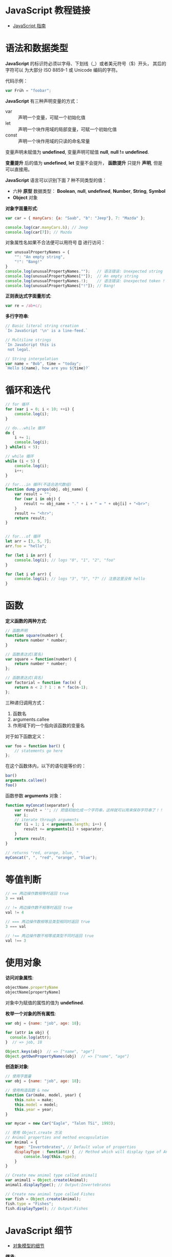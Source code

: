 * JavaScript 教程链接
  + [[https://developer.mozilla.org/zh-CN/docs/Web/JavaScript/Guide][JavaScript 指南]]

* 语法和数据类型
  *JavaScript* 的标识符必须以字母、下划线（_）或者美元符号（$）开头， 其后的字符可以
  为大部分 ISO 8859-1 或 Unicode 编码的字符。

  代码示例：
  #+BEGIN_SRC javascript
    var Früh = "foobar";
  #+END_SRC

  *JavaScript* 有三种声明变量的方式：
  + var :: 声明一个变量，可赋一个初始化值
  + let :: 声明一个块作用域的局部变量，可赋一个初始化值
  + const :: 声明一个块作用域的只读的命名常量

  变量声明未赋值为 *undefined*, 变量声明可赋值 *null*, *null != undefined*.

  *变量提升* 后的值为 *undefined*, *let* 变量不会提升， *函数提升* 只提升 *声明*, 但是可以直接用。

  *JavaScript* 语言可以识别下面 7 种不同类型的值：
  + 六种 *原型* 数据类型： *Boolean*, *null*, *undefined*, *Number*, *String*, *Symbol*
  + *Object* 对象

  *对象字面量形式*:
  #+BEGIN_SRC javascript
    var car = { manyCars: {a: "Saab", "b": "Jeep"}, 7: "Mazda" };

    console.log(car.manyCars.b); // Jeep
    console.log(car[7]); // Mazda
  #+END_SRC

  对象属性名如果不合法便可以用符号 *[]* 进行访问：
  #+BEGIN_SRC javascript
    var unusualPropertyNames = {
        "": "An empty string",
        "!": "Bang!"
    }
    console.log(unusualPropertyNames."");   // 语法错误: Unexpected string
    console.log(unusualPropertyNames[""]);  // An empty string
    console.log(unusualPropertyNames.!);    // 语法错误: Unexpected token !
    console.log(unusualPropertyNames["!"]); // Bang!
  #+END_SRC

  *正则表达式字面量形式*:
  #+BEGIN_SRC javascript
    var re = /ab+c/;
  #+END_SRC

  *多行字符串*:
  #+BEGIN_SRC javascript
    // Basic literal string creation
    `In JavaScript '\n' is a line-feed.`

    // Multiline strings
    `In JavaScript this is
     not legal.`

    // String interpolation
    var name = "Bob", time = "today";
    `Hello ${name}, how are you ${time}?`
  #+END_SRC

* 循环和迭代 
  #+BEGIN_SRC javascript
    // for 循环
    for (var i = 0; i < 10; ++i) {
        console.log(i);
    }

    // do...while 循环
    do {
        i += 1;
        console.log(i);
    } while(i < 5);

    // while 循环
    while (i < 5) {
        console.log(i);
        i++;
    }

    // for...in 循环(不适合迭代数组)
    function dump_props(obj, obj_name) {
        var result = "";
        for (var i in obj) {
            result += obj_name + "." + i + " = " + obj[i] + "<br>";
        }
        result += "<hr>";
        return result;
    }


    // for...of 循环
    let arr = [3, 5, 7];
    arr.foo = "hello";

    for (let i in arr) {
        console.log(i); // logs "0", "1", "2", "foo"
    }

    for (let i of arr) {
        console.log(i); // logs "3", "5", "7" // 注意这里没有 hello
    }
  #+END_SRC

* 函数
  *定义函数的两种方式*:
  #+BEGIN_SRC javascript
    // 函数声明
    function square(number) {
        return number * number;
    }

    // 函数表达式(匿名)
    var square = function(number) {
        return number * number;
    };

    // 函数表达式(具名)
    var factorial = function fac(n) {
        return n < 2 ? 1 : n * fac(n-1);
    };
  #+END_SRC

  三种递归调用方式：
  1. 函数名
  2. arguments.callee
  3. 作用域下的一个指向该函数的变量名

  对于如下函数定义：
  #+BEGIN_SRC javascript
    var foo = function bar() {
        // statements go here
    };
  #+END_SRC

  在这个函数体内，以下的语句是等价的：
  #+BEGIN_SRC javascript
    bar()
    arguments.callee()
    foo()
  #+END_SRC

  函数参数 *arguments* 对象：
  #+BEGIN_SRC javascript
    function myConcat(separator) {
        var result = ''; // 把值初始化成一个字符串，这样就可以用来保存字符串了！！
        var i;
        // iterate through arguments
        for (i = 1; i < arguments.length; i++) {
            result += arguments[i] + separator;
        }
        return result;
    }

    // returns "red, orange, blue, "
    myConcat(", ", "red", "orange", "blue");
  #+END_SRC

* 等值判断
  #+BEGIN_SRC javascript
    // == 两边操作数相等时返回 true
    3 == val

    // != 两边操作数不相等时返回 true
    val != 4

    // === 两边操作数相等且类型相同时返回 true
    3 === val

    // !== 两边操作数不相等或类型不同时返回 true
    val !== 3
  #+END_SRC

* 使用对象
  *访问对象属性*:
  #+BEGIN_SRC javascript
    objectName.propertyName
    objectName[propertyName]
  #+END_SRC

  对象中为赋值的属性的值为 *undefined*.

  *枚举一个对象的所有属性*:
  #+BEGIN_SRC javascript
    var obj = {name: "job", age: 18};

    for (attr in obj) {
      console.log(attr);
    }  // => job, 18

    Object.keys(obj)  // => ["name", "age"]
    Object.getOwnPropertyNames(obj)  // => ["name", "age"]
  #+END_SRC

  *创造新对象*:
  #+BEGIN_SRC javascript
    // 使用字面量
    var obj = {name: "job", age: 18};

    // 使用构造函数 & new
    function Car(make, model, year) {
        this.make = make;
        this.model = model;
        this.year = year;
    }

    var mycar = new Car("Eagle", "Talon TSi", 1993);

    // 使用 Object.create 方法
    // Animal properties and method encapsulation
    var Animal = {
        type: "Invertebrates", // Default value of properties
        displayType : function() {  // Method which will display type of Animal
            console.log(this.type);
        }
    }

    // Create new animal type called animal1 
    var animal1 = Object.create(Animal);
    animal1.displayType(); // Output:Invertebrates

    // Create new animal type called Fishes
    var fish = Object.create(Animal);
    fish.type = "Fishes";
    fish.displayType(); // Output:Fishes
  #+END_SRC

* JavaScript 细节
  + [[https://developer.mozilla.org/zh-CN/docs/Web/JavaScript/Guide/Details_of_the_Object_Model][对象模型的细节]]

  *继承*:
  #+BEGIN_SRC javascript
    function Employee () {
        this.name = "";
        this.dept = "general";
    }

    function Manager() {
        Employee.call(this);
        this.reports = [];
    }
    Manager.prototype = Object.create(Employee.prototype);
  #+END_SRC

  + [[https://developer.mozilla.org/zh-CN/docs/Web/JavaScript/Inheritance_and_the_prototype_chain][继承与原型链]]

  #+HTML: <img src="https://wx4.sinaimg.cn/large/7ed42f5cly1fqguw4y1zej20ge0e8wes.jpg">
